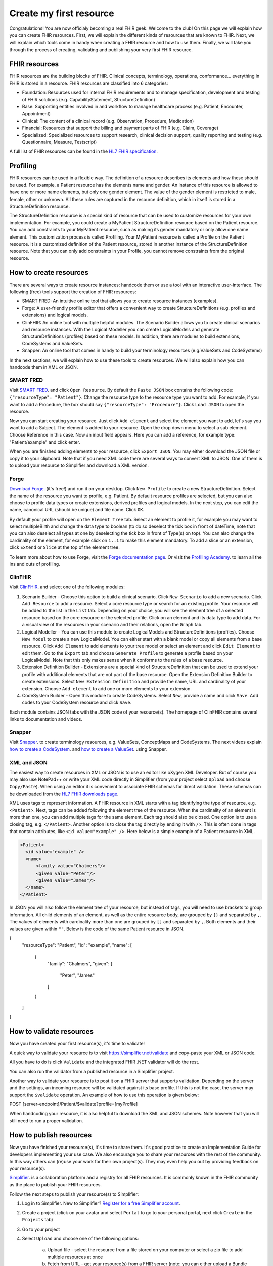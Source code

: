 Create my first resource
===========================

Congratulations! You are now officialy becoming a real FHIR geek. Welcome to the club! On this page we will explain how you can create FHIR resources. First, we will explain the different kinds of resources that are known to FHIR. Next, we will explain which tools come in handy when creating a FHIR resource and how to use them. Finally, we will take you through the process of creating, validating and publishing your very first FHIR resource.

FHIR resources 
--------------
FHIR resources are the building blocks of FHIR. Clinical concepts, terminology, operations, conformance... everything in FHIR is stored in a resource. FHIR resources are classified into 6 categories:

- Foundation: Resources used for internal FHIR requirements and to manage specification, development and testing of FHIR solutions (e.g. CapabilityStatement, StructureDefinition)
- Base: Supporting entities involved in and workflow to manage healthcare process (e.g. Patient, Encounter, Appointment)
- Clinical: The content of a clinical record (e.g. Observation, Procedure, Medication)
- Financial: Resources that support the billing and payment parts of FHIR (e.g. Claim, Coverage)
- Specialized: Specialized resources to support research, clinical decision support, quality reporting and testing (e.g. Questionnaire, Measure, Testscript)

A full list of FHIR resources can be found in the `HL7 FHIR specification <https://www.hl7.org/fhir/resourcelist.html>`_.

Profiling
---------
FHIR resources can be used in a flexible way. The definition of a resource describes its elements and how these should be used. For example, a Patient resource has the elements name and gender. An instance of this resource is allowed to have one or more name elements, but only one gender element. The value of the gender element is restricted to male, female, other or unknown. All these rules are captured in the resource definition, which in itself is stored in a StructureDefinition resource. 

The StructureDefinition resource is a special kind of resource that can be used to customize resources for your own implementation. For example, you could create a MyPatient StructureDefinition resource based on the Patient resource. You can add constraints to your MyPatient resource, such as making its gender mandatory or only allow one name element. This customization process is called Profiling. Your MyPatient resource is called a Profile on the Patient resource. It is a customized definition of the Patient resource, stored in another instance of the StructureDefinition resource. Note that you can only add constraints in your Profile, you cannot remove constraints from the original resource.  


How to create resources
-----------------------
There are several ways to create resource instances: handcode them or use a tool with an interactive user-interface. The following (free) tools support the creation of FHIR resources:

- SMART FRED: An intuitive online tool that allows you to create resource instances (examples).
- Forge: A user-friendly profile editor that offers a convenient way to create StructureDefinitions (e.g. profiles and extensions) and logical models.
- ClinFHIR: An online tool with multiple helpful modules. The Scenario Builder allows you to create clinical scenarios and resource instances. With the Logical Modeller you can create LogicalModels and generate StructureDefinitions (profiles) based on these models. In addition, there are modules to build extensions, CodeSystems and ValueSets.
- Snapper: An online tool that comes in handy to build your terminology resources (e.g.ValueSets and CodeSystems)

In the next sections, we will explain how to use these tools to create resources. We will also explain how you can handcode them in XML or JSON.

SMART FRED
^^^^^^^^^^
Visit `SMART FRED <http://docs.smarthealthit.org/fred/>`_. and click ``Open Resource``. By default the ``Paste JSON`` box contains the following code: ``{"resourceType": "Patient"}``. Change the resource type to the resource type you want to add. For example, if you want to add a Procedure, the box should say ``{"resourceType": "Procedure"}``. Click ``Load JSON`` to open the resource. 

Now you can start creating your resource. Just click ``Add element`` and select the element you want to add, let's say you want to add a Subject. The element is added to your resource. Open the drop down menu to select a sub element. Choose Reference in this case. Now an input field appears. Here you can add a reference, for example type: "Patient/example" and click enter. 

When you are finished adding elements to your resource, click ``Export JSON``. You may either download the JSON file or copy it to your clipboard. Note that if you need XML code there are several ways to convert XML to JSON. One of them is to upload your resource to Simplifier and download a XML version.

.. image:: ./images/smart-fred.PNG  

Forge
^^^^^
`Download Forge <https://simplifier.net/forge/download>`_. (it's free!) and run it on your desktop. Click ``New Profile`` to create a new StructureDefinition. Select the name of the resource you want to profile, e.g. Patient. By default resource profiles are selected, but you can also choose to profile data types or create extensions, derived profiles and logical models. In the next step, you can edit the name, canonical URL (should be unique) and file name. Click ``OK``. 

By default your profile will open on the ``Element Tree`` tab. Select an element to profile it, for example you may want to select multipleBirth and change the data type to boolean (to do so deselect the tick box in front of dateTime, note that you can also deselect all types at one by deselecting the tick box in front of Type(s) on top). You can also change the cardinality of the element, for example click on ``1..1`` to make this element mandatory. To add a slice or an extension, click ``Extend`` or ``Slice`` at the top of the element tree. 

To learn more about how to use Forge, visit the `Forge documentation page <http://docs.simplifier.net/forge>`_. Or visit the `Profiling Academy <https://simplifier.net/guide/profilingacademy>`_. to learn all the ins and outs of profiling.

.. image:: ./images/forge.PNG  

ClinFHIR
^^^^^^^^
Visit `ClinFHIR <http://clinfhir.com/>`_. and select one of the following modules:

1. Scenario Builder - Choose this option to build a clinical scenario. Click ``New Scenario`` to add a new scenario. Click ``Add Resource`` to add a resource. Select a core resource type or search for an existing profile. Your resource will be added to the list in the ``List`` tab. Depending on your choice, you will see the element tree of a selected resource based on the core resource or the selected profile. Click on an element and its data type to add data. For a visual view of the resources in your scenario and their relations, open the ``Graph`` tab.
2. Logical Modeller - You can use this module to create LogicalModels and StructureDefinitions (profiles). Choose ``New Model`` to create a new LogicalModel. You can either start with a blank model or copy all elements from a base resource. Click ``Add Element`` to add elements to your tree model or select an element and click ``Edit Element`` to edit them. Go to the ``Export`` tab and choose ``Generate Profile`` to generate a profile based on your LogicalModel. Note that this only makes sense when it conforms to the rules of a base resource.
3. Extension Definition Builder - Extensions are a special kind of StructureDefinition that can be used to extend your profile with additional elements that are not part of the base resource. Open the Extension Definition Builder to create extensions. Select ``New Extension Definition`` and provide the name, URL and cardinality of your extension. Choose ``Add element`` to add one or more elements to your extension.
4. CodeSystem Builder - Open this module to create CodeSystems. Select ``New``, provide a name and click ``Save``. Add codes to your CodeSystem resource and click ``Save``.

Each module contains JSON tabs with the JSON code of your resource(s). The homepage of ClinFHIR contains several links to documentation and videos.

Snapper
^^^^^^^
Visit `Snapper <http://ontoserver.csiro.au/snapper2-dev>`_. to create terminology resources, e.g. ValueSets, ConceptMaps and CodeSystems. The next videos explain `how to create a CodeSystem <https://www.youtube.com/watch?feature=youtu.be&v=5VIqqiQ1UUU>`_. and `how to create a ValueSet <https://www.youtube.com/watch?feature=youtu.be&v=hVU9cskxo1Q>`_. using Snapper.

.. image:: ./images/snapper.PNG  

XML and JSON
^^^^^^^^^^^^
The easiest way to create resources in XML or JSON is to use an editor like oXygen XML Developer. But of course you may also use NotePad++ or write your XML code directly in Simplifier (from your project select ``Upload`` and choose ``Copy/Paste``). When using an editor it is convenient to associate FHIR schemas for direct validation. These schemas can be downloaded from the `HL7 FHIR downloads page <https://www.hl7.org/fhir/downloads.html>`_. 

XML uses tags to represent information. A FHIR resource in XML starts with a tag identifying the type of resource, e.g. ``<Patient>``. Next, tags can be added following the element tree of the resource. When the cardinality of an element is more than one, you can add multiple tags for the same element. Each tag should also be closed. One option is to use a closing tag, e.g. ``</Patient>``. Another option is to close the tag directly by ending it with ``/>``. This is often done in tags that contain attributes, like ``<id value="example" />``. Here below is a simple example of a Patient resource in XML.

.. code-block:: XML

  <Patient>
    <id value="example" />
    <name>
        <family value="Chalmers"/>
        <given value="Peter"/>
        <given value="James"/>
    </name>
  </Patient>

In JSON you will also follow the element tree of your resource, but instead of tags, you will need to use brackets to group information. All child elements of an element, as well as the entire resource body, are grouped by ``{}`` and separated by ``,``. The values of elements with cardinality more than one are grouped by ``[]`` and separated by ``,``. Both elements and their values are given within ``""``. Below is the code of the same Patient resource in JSON.

.. code-block:: JSON

{
    "resourceType": "Patient",
    "id": "example",
    "name": [
        {
            "family": "Chalmers",
            "given": [
                    "Peter",
                    "James"
            ]
        }
    ]
}

How to validate resources
-------------------------
Now you have created your first resource(s), it's time to validate! 

A quick way to validate your resource is to visit https://simplifier.net/validate and copy-paste your XML or JSON code. 

.. image:: ./images/simplifier-validate.PNG   

All you have to do is click ``Validate`` and the integrated FHIR .NET validator will do the rest. 

.. image:: ./images/simplifier-validate-success.PNG   

You can also run the validator from a published resource in a Simplifier project. 

.. image:: ./images/simplifier-validate-resource.PNG   

Another way to validate your resource is to post it on a FHIR server that supports validation. Depending on the server and the settings, an incoming resource will be validated against its base profile. If this is not the case, the server may support the ``$validate`` operation. An example of how to use this operation is given below:

.. code-block:: JSON

POST [server-endpoint]/Patient/$validate?profile=[myProfile]

When handcoding your resource, it is also helpful to download the XML and JSON schemes. Note however that you will still need to run a proper validation. 

How to publish resources
------------------------
Now you have finished your resource(s), it's time to share them. It's good practice to create an Implementation Guide for developers implementing your use case. We also encourage you to share your resources with the rest of the community. In this way others can (re)use your work for their own project(s). They may even help you out by providing feedback on your resource(s). 

`Simplifier <https://simplifier.net>`_. is a collaboration platform and a registry for all FHIR resources. It is commonly known in the FHIR community as the place to publish your FHIR resources. 

Follow the next steps to publish your resource(s) to Simplifier:

1. Log in to Simplifier. New to Simplifier? `Register for a free Simplifier account <https://simplifier.net/signup>`_.
2. Create a project (click on your avatar and select ``Portal`` to go to your personal portal, next click ``Create`` in the ``Projects`` tab)
3. Go to your project
4. Select ``Upload`` and choose one of the following options:

    a) Upload file - select the resource from a file stored on your computer or select a zip file to add multiple resources at once
    b) Fetch from URL - get your resource(s) from a FHIR server (note: you can either upload a Bundle as is or split the resources in the Bundle to add multiple resources in one run)
    c) Copy/Paste - copy/paste the XML or JSON code of your resource (note: a Bundle resource will be uploaded as is and will not be splitted)

Or export your resource(s) to Simplifier from Forge:

1. Open your resource in Forge
2. Select publish to Simplifier.net (CTRL+U) from the ``File`` menu
3. Provide your Simplifier credentials and click on ``Connect``
4. Select your project from the drop down menu
5. Click ``Save`` to publish your resource to your Simplifier project

Your published resources are visible under the ``Resources`` tab of your project. 

To learn more about Simplifier visit the `Simplifier documentation page <docs.simplifier.net/simplifier>`_. Note that it is also possible to link Simplifier projects to Github projects for automatic updates and synchronization.

Congratulations, you have created and published your first resource(s)!
